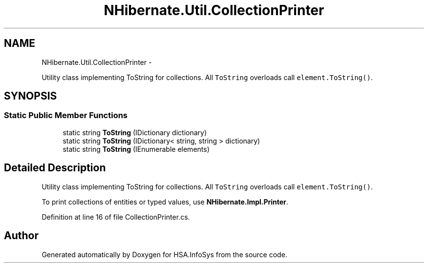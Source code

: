 .TH "NHibernate.Util.CollectionPrinter" 3 "Fri Jul 5 2013" "Version 1.0" "HSA.InfoSys" \" -*- nroff -*-
.ad l
.nh
.SH NAME
NHibernate.Util.CollectionPrinter \- 
.PP
Utility class implementing ToString for collections\&. All \fCToString\fP overloads call \fCelement\&.ToString()\fP\&.  

.SH SYNOPSIS
.br
.PP
.SS "Static Public Member Functions"

.in +1c
.ti -1c
.RI "static string \fBToString\fP (IDictionary dictionary)"
.br
.ti -1c
.RI "static string \fBToString\fP (IDictionary< string, string > dictionary)"
.br
.ti -1c
.RI "static string \fBToString\fP (IEnumerable elements)"
.br
.in -1c
.SH "Detailed Description"
.PP 
Utility class implementing ToString for collections\&. All \fCToString\fP overloads call \fCelement\&.ToString()\fP\&. 

To print collections of entities or typed values, use \fBNHibernate\&.Impl\&.Printer\fP\&. 
.PP
Definition at line 16 of file CollectionPrinter\&.cs\&.

.SH "Author"
.PP 
Generated automatically by Doxygen for HSA\&.InfoSys from the source code\&.
